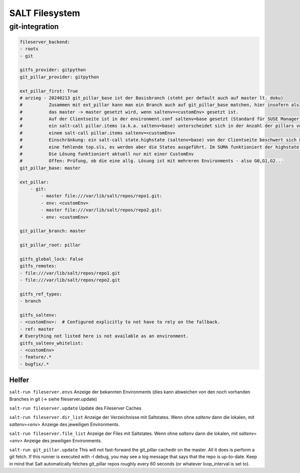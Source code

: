 .. _salt_filesystem:

###############
SALT Filesystem
###############

git-integration
================

.. code-block:: bash

    fileserver_backend:
    - roots
    - git

    gitfs_provider: gitpython
    git_pillar_provider: gitpython

    ext_pillar_first: True
    # arzieg - 20240213 git_pillar_base ist der Basisbranch (steht per default auch auf master lt. doku)
    #          Zusammen mit ext_pillar kann man ein Branch auch auf git_pillar_base matchen, hier insofern als
    #          das master -> master gesetzt wird, wenn saltenv=<customEnv> gesetzt ist.
    #          Auf der Clientseite ist in der environment.conf saltenv=base gesetzt (Standard für SUSE Manager).
    #          ein salt-call pillar.items (a.k.a. saltenv=base) unterscheidet sich in der Anzahl der pillars von
    #          einem salt-call pillar.items saltenv=<customEnv>
    #          Einschränkung: ein salt-call state.highstate (saltenv=base) von der Clientseite beschwert sich über
    #          eine fehlende top.sls, es werden aber die States ausgeführt. Im SUMA funktioniert der highstate.
    #          Die Lösung funktioniert aktuell nur mit einer CustomEnv
    #          Offen: Prüfung, ob die eine allg. Lösung ist mit mehreren Environments - also G0,G1,G2...
    git_pillar_base: master
   
    ext_pillar:
        - git:
            - master file:///var/lib/salt/repos/repo1.git:
            - env: <customEnv>
            - master file:///var/lib/salt/repos/repo2.git:
            - env: <customEnv>

    git_pillar_branch: master

    git_pillar_root: pillar

    gitfs_global_lock: False
    gitfs_remotes:
    - file:///var/lib/salt/repos/repo1.git
    - file:///var/lib/salt/repos/repo2.git

    gitfs_ref_types:
    - branch

    gitfs_saltenv:
    - <customEnv>:  # Configured explicitly to not have to rely on the fallback.
    - ref: master
    # Everything not listed here is not available as an environment.
    gitfs_saltenv_whitelist:
    - <customEnv>
    - feature/.*
    - bugfix/.*


Helfer
--------

``salt-run fileserver.envs``    Anzeige der bekannten Environments (dies kann abweichen von den noch vorhanden Branches in git (-> siehe fileserver.update)

``salt-run fileserver.update``  Update des Fileserver Caches

``salt-run fileserver.dir_list``  Anzeige der Verzeichnisse mit Saltstates. Wenn ohne *saltenv* dann die lokalen, mit *saltenv=<env>* Anzeige des jeweiligen Environments.

``salt-run fileserver.file_list``  Anzeige der Files mit Saltstates. Wenn ohne *saltenv* dann die lokalen, mit *saltenv=<env>* Anzeige des jeweiligen Environments.

``salt-run git_pillar.update``
This will not fast-forward the git_pillar cachedir on the master. All it does is perform a git fetch. If this runner is executed with -l debug, 
you may see a log message that says that the repo is up-to-date. Keep in mind that Salt automatically fetches git_pillar repos roughly every 60 seconds 
(or whatever loop_interval is set to). 


